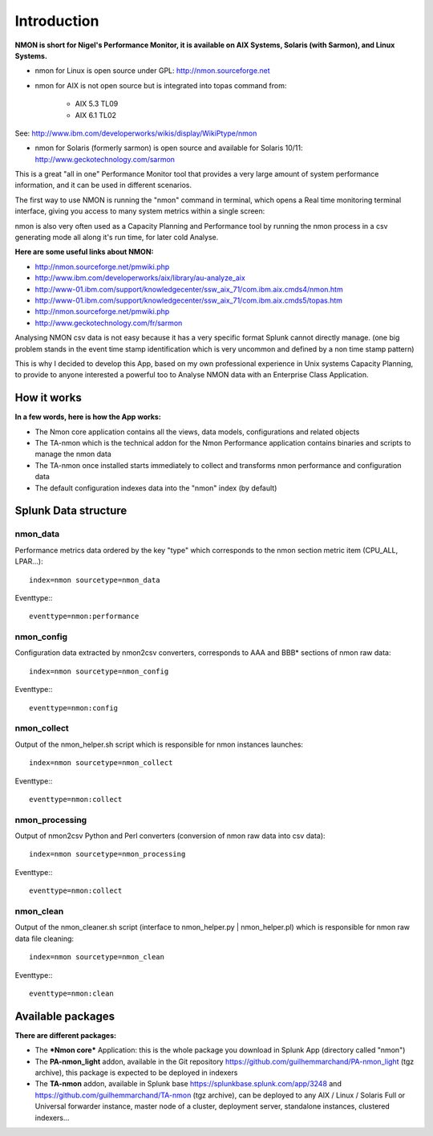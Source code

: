 ============
Introduction
============

**NMON is short for Nigel's Performance Monitor, it is available on AIX Systems, Solaris (with Sarmon), and Linux Systems.**

* nmon for Linux is open source under GPL: http://nmon.sourceforge.net

* nmon for AIX is not open source but is integrated into topas command from:

   * AIX 5.3 TL09
   * AIX 6.1 TL02

See: http://www.ibm.com/developerworks/wikis/display/WikiPtype/nmon

* nmon for Solaris (formerly sarmon) is open source and available for Solaris 10/11: http://www.geckotechnology.com/sarmon

This is a great "all in one" Performance Monitor tool that provides a very large amount of system performance information, and it can be used in different scenarios.

The first way to use NMON is running the "nmon" command in terminal, which opens a Real time monitoring terminal interface, giving you access to many system metrics within a single screen:

.. image:: img/nmon_screen1.gif
   :alt: nmon_screen1
   :align: center

nmon is also very often used as a Capacity Planning and Performance tool by running the nmon process in a csv generating mode all along it's run time, for later cold Analyse.

**Here are some useful links about NMON:**

* http://nmon.sourceforge.net/pmwiki.php
* http://www.ibm.com/developerworks/aix/library/au-analyze_aix
* http://www-01.ibm.com/support/knowledgecenter/ssw_aix_71/com.ibm.aix.cmds4/nmon.htm
* http://www-01.ibm.com/support/knowledgecenter/ssw_aix_71/com.ibm.aix.cmds5/topas.htm
* http://nmon.sourceforge.net/pmwiki.php
* http://www.geckotechnology.com/fr/sarmon

Analysing NMON csv data is not easy because it has a very specific format Splunk cannot directly manage. (one big problem stands in the event time stamp identification which is very uncommon and defined by a non time stamp pattern)

This is why I decided to develop this App, based on my own professional experience in Unix systems Capacity Planning, to provide to anyone interested a powerful too to Analyse NMON data with an Enterprise Class Application.

************
How it works
************

**In a few words, here is how the App works:**

* The Nmon core application contains all the views, data models, configurations and related objects
* The TA-nmon which is the technical addon for the Nmon Performance application contains binaries and scripts to manage the nmon data
* The TA-nmon once installed starts immediately to collect and transforms nmon performance and configuration data
* The default configuration indexes data into the "nmon" index (by default)

*********************
Splunk Data structure
*********************

---------
nmon_data
---------

Performance metrics data ordered by the key "type" which corresponds to the nmon section metric item (CPU_ALL, LPAR…)::

   index=nmon sourcetype=nmon_data

Eventtype:::

   eventtype=nmon:performance

-----------
nmon_config
-----------

Configuration data extracted by nmon2csv converters, corresponds to AAA and BBB* sections of nmon raw data::

   index=nmon sourcetype=nmon_config

Eventtype:::

   eventtype=nmon:config

------------
nmon_collect
------------

Output of the nmon_helper.sh script which is responsible for nmon instances launches::

   index=nmon sourcetype=nmon_collect

Eventtype:::

   eventtype=nmon:collect

---------------
nmon_processing
---------------

Output of nmon2csv Python and Perl converters (conversion of nmon raw data into csv data)::

   index=nmon sourcetype=nmon_processing

Eventtype:::

   eventtype=nmon:collect

----------
nmon_clean
----------

Output of the nmon_cleaner.sh script (interface to nmon_helper.py | nmon_helper.pl) which is responsible for nmon raw data file cleaning::

   index=nmon sourcetype=nmon_clean

Eventtype:::

   eventtype=nmon:clean


******************
Available packages
******************

**There are different packages:**

* The ***Nmon core*** Application: this is the whole package you download in Splunk App (directory called "nmon")
* The **PA-nmon_light** addon, available in the Git repository https://github.com/guilhemmarchand/PA-nmon_light (tgz archive), this package is expected to be deployed in indexers
* The **TA-nmon** addon, available in Splunk base https://splunkbase.splunk.com/app/3248 and https://github.com/guilhemmarchand/TA-nmon (tgz archive), can be deployed to any AIX / Linux / Solaris Full or Universal forwarder instance, master node of a cluster, deployment server, standalone instances, clustered indexers...
